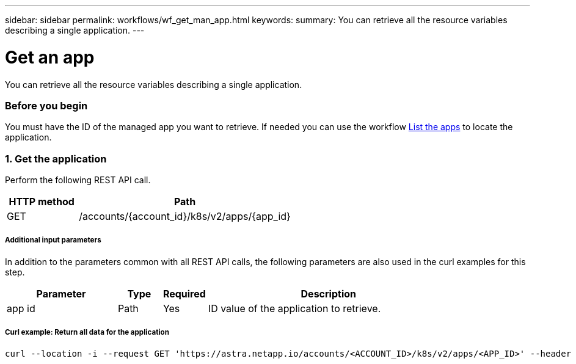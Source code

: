 ---
sidebar: sidebar
permalink: workflows/wf_get_man_app.html
keywords:
summary: You can retrieve all the resource variables describing a single application.
---

= Get an app
:hardbreaks:
:nofooter:
:icons: font
:linkattrs:
:imagesdir: ./media/

[.lead]
You can retrieve all the resource variables describing a single application.

=== Before you begin

You must have the ID of the managed app you want to retrieve. If needed you can use the workflow link:wf_list_man_apps.html[List the apps] to locate the application.

=== 1. Get the application

Perform the following REST API call.

[cols="25,75"*,options="header"]
|===
|HTTP method
|Path
|GET
|/accounts/{account_id}/k8s/v2/apps/{app_id}
|===

===== Additional input parameters

In addition to the parameters common with all REST API calls, the following parameters are also used in the curl examples for this step.

[cols="25,10,10,55"*,options="header"]
|===
|Parameter
|Type
|Required
|Description
|app id
|Path
|Yes
|ID value of the application to retrieve.
|===

===== Curl example: Return all data for the application
[source,curl]
curl --location -i --request GET 'https://astra.netapp.io/accounts/<ACCOUNT_ID>/k8s/v2/apps/<APP_ID>' --header 'Accept: */*' --header 'Authorization: Bearer <API_TOKEN>'
